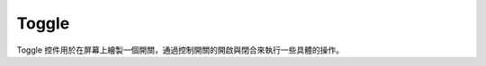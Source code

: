 =================
Toggle
=================

Toggle 控件用於在屏幕上繪製一個開關，通過控制開關的開啟與閉合來執行一些具體的操作。

.. function:: toggle_object.set_text(string, [color_r, color_g, color_b, color_a] , align, size)

    :描述: 設置控件的顯示文字 

    :param string string: 控件上顯示的字符串內容
    :param list [color_r, color_g, color_b, color_a]: 可選參數，需要顯示的字符串的顏色，參數分別為顯示顏色 r 值、b 值、g 值、透明度，取值範圍都為 [0, 255]
    :param enum align: 可選參數，枚舉類型，需要顯示文字的對齊方式，詳細見表格 :data:`align`
    :param int size: 顯示文字的字號大小

    :return: 無

    :示例: ``my_Toggle.set_text(120, 120, 120, 200, text_anchor.upper_left, 12)``

    :示例說明: 設置文字的 rgb 值為（120, 120, 120），透明度為 200，字體對齊方式為頂端左對齊，字號大小為 12 號

.. function:: toggle_object.set_text_color(r, g, b, a)

    :描述: 設置文字的顏色 

    :param int r: 文字顏色的 r 值，範圍為 [0, 255]
    :param int g: 文字顏色的 g 值，範圍為 [0, 255]
    :param int b: 文字顏色的 b 值，範圍為 [0, 255]
    :param int a: 文字顏色的透明度，範圍為 [0, 255]

    :return: 無

    :示例: ``my_Toggle.set_text_color(120, 120, 120, 200)``

    :示例說明: 設置字體的 rgb 值為（120, 120, 120），透明度為 200

.. function:: toggle_object.set_text_align(align)

    :描述: 設置文字的對齊方式 

    :param enum align: 可選參數，枚舉類型，需要顯示文字的對齊方式，詳細見表格 :data:`align`

    :return: 無

    :示例: ``my_Toggle.set_text_align(text_anchor.upper_left)``

    :示例說明: 設置字體的對齊方式為頂端左對齊

.. function:: toggle_object.set_text_size(size)

    :描述: 設置文字的字號大小

    :param int size: 文字的字號值

    :return: 無

    :示例: ``my_Toggle.set_text_size(12)``

    :示例說明: 設置文字的字號為 12 號

.. function:: toggle_object.set_background_color(r, g, b, a)

    :描述: 設置控件的背景色 

    :param int r: 背景顏色的 r 值，範圍為 [0, 255]
    :param int g: 背景顏色的 g 值，範圍為 [0, 255]
    :param int b: 背景顏色的 b 值，範圍為 [0, 255]
    :param int a: 背景顏色的透明度，[0, 255]

    :return: 無

    :示例: ``my_Toggle.set_background_color(200, 200, 200, 230)``

    :示例說明: 設置背景色的 rgb 值為 (200, 200, 200)，透明度為 230

.. function:: toggle_object.set_checkmark_color(r, g, b, a)

    :描述: 設置控件選中圖標的顏色 

    :param int r: 圖標顏色的 r 值，範圍為 [0, 255]
    :param int g: 圖標顏色的 g 值，範圍為 [0, 255]
    :param int b: 圖標顏色的 b 值，範圍為 [0, 255]
    :param int a: 圖標顏色的透明度，範圍為 [0, 255]

    :return: 無

    :示例: ``my_Toggle.set_checkmark_color(200, 200, 200, 230)``

    :示例說明: 設置選中圖標的 rgb 值為 (200, 200, 200)，透明度為 230

.. function:: toggle_object.set_is_on(status)

    :描述: 設置控件的狀態

    :param bool status: 設置控件是否為打開狀態，True 表示打開，False 表示關閉

    :return: 無

    :示例: ``my_Toggle.set_is_on(True)``

    :示例說明: 設置 Toggle 控件為打開狀態